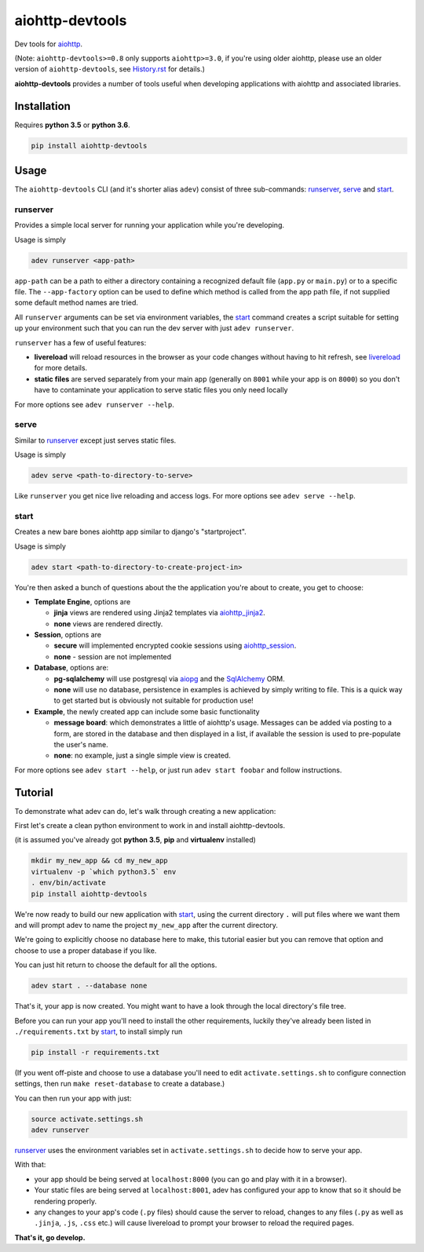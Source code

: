 aiohttp-devtools
================

|Travis Build Status| |AppVeyor Build Status| |Coverage| |pypi| |license|

Dev tools for `aiohttp`_.

(Note: ``aiohttp-devtools>=0.8`` only supports ``aiohttp>=3.0``, if you're using older aiohttp, please use
an older version of ``aiohttp-devtools``, see `History.rst`_ for details.)

**aiohttp-devtools** provides a number of tools useful when developing applications with aiohttp and associated
libraries.

Installation
------------

Requires **python 3.5** or **python 3.6**.

.. code:: shell

    pip install aiohttp-devtools

Usage
-----

The ``aiohttp-devtools`` CLI (and it's shorter alias ``adev``) consist of three sub-commands:
`runserver`_, `serve`_ and `start`_.

runserver
~~~~~~~~~

Provides a simple local server for running your application while you're developing.

Usage is simply

.. code:: shell

    adev runserver <app-path>

``app-path`` can be a path to either a directory containing a recognized default file (``app.py``
or ``main.py``) or to a specific file. The ``--app-factory`` option can be used to define which method is called
from the app path file, if not supplied some default method names are tried.

All ``runserver`` arguments can be set via environment variables, the `start`_ command creates a script
suitable for setting up your environment such that you can run the dev server with just ``adev runserver``.

``runserver`` has a few of useful features:

* **livereload** will reload resources in the browser as your code changes without having to hit refresh, see `livereload`_ for more details.
* **static files** are served separately from your main app (generally on ``8001`` while your app is on ``8000``) so you don't have to contaminate your application to serve static files you only need locally

For more options see ``adev runserver --help``.

serve
~~~~~

Similar to `runserver`_ except just serves static files.

Usage is simply

.. code:: shell

    adev serve <path-to-directory-to-serve>

Like ``runserver`` you get nice live reloading and access logs. For more options see ``adev serve --help``.

start
~~~~~

Creates a new bare bones aiohttp app similar to django's "startproject".


Usage is simply

.. code:: shell

    adev start <path-to-directory-to-create-project-in>

You're then asked a bunch of questions about the the application you're about to create, you get to choose:

* **Template Engine**, options are

  - **jinja** views are rendered using Jinja2 templates via `aiohttp_jinja2`_.
  - **none** views are rendered directly.

* **Session**, options are

  - **secure** will implemented encrypted cookie sessions using `aiohttp_session`_.
  - **none** - session are not implemented

* **Database**, options are:

  - **pg-sqlalchemy** will use postgresql via `aiopg`_ and the `SqlAlchemy`_ ORM.
  - **none** will use no database, persistence in examples is achieved by simply writing to file.
    This is a quick way to get started but is obviously not suitable for production use!

* **Example**, the newly created app can include some basic functionality

  - **message board**: which demonstrates a little of aiohttp's usage. Messages can be added via posting to a form,
    are stored in the database and then displayed in a list, if available the session is used to pre-populate the user's name.
  - **none**: no example, just a single simple view is created.

For more options see ``adev start --help``, or just run ``adev start foobar`` and follow instructions.


Tutorial
--------

To demonstrate what adev can do, let's walk through creating a new application:

First let's create a clean python environment to work in and install aiohttp-devtools.

(it is assumed you've already got **python 3.5**, **pip** and **virtualenv** installed)

.. code:: shell

    mkdir my_new_app && cd my_new_app
    virtualenv -p `which python3.5` env
    . env/bin/activate
    pip install aiohttp-devtools


We're now ready to build our new application with `start`_, using the current directory ``.`` will put files where
we want them and will prompt adev to name the project ``my_new_app`` after the current directory.

We're going to explicitly choose no database here to make, this tutorial easier but you can remove that option
and choose to use a proper database if you like.

You can just hit return to choose the default for all the options.


.. code:: shell

    adev start . --database none

That's it, your app is now created. You might want to have a look through the local directory's file tree.

Before you can run your app you'll need to install the other requirements, luckily they've already been listed in
``./requirements.txt`` by `start`_, to install simply run

.. code:: shell

    pip install -r requirements.txt

(If you went off-piste and choose to use a database you'll need to edit ``activate.settings.sh`` to configure
connection settings, then run ``make reset-database`` to create a database.)

You can then run your app with just:

.. code:: shell

    source activate.settings.sh
    adev runserver

`runserver`_ uses the environment variables set in ``activate.settings.sh`` to decide how to serve your app.

With that:

* your app should be being served at ``localhost:8000`` (you can go and play with it in a browser).
* Your static files are being served at ``localhost:8001``, adev has configured your app to know that so it should be rendering properly.
* any changes to your app's code (``.py`` files) should cause the server to reload, changes to any files
  (``.py`` as well as ``.jinja``, ``.js``, ``.css`` etc.) will cause livereload to prompt your browser to reload the required pages.

**That's it, go develop.**

.. |Travis Build Status| image:: https://travis-ci.com/aio-libs/aiohttp-devtools.svg?branch=master
   :target: https://travis-ci.com/aio-libs/aiohttp-devtools
   :alt: Travis status for master branch
.. |AppVeyor Build Status| image:: https://ci.appveyor.com/api/projects/status/abklub4k2spyutw7/branch/master?svg=true
   :target: https://ci.appveyor.com/project/aio-libs/aiohttp-devtools
   :alt: AppVeyor status for master branch
.. |Coverage| image:: https://codecov.io/gh/aio-libs/aiohttp-devtools/branch/master/graph/badge.svg
   :target: https://codecov.io/gh/aio-libs/aiohttp-devtools
.. |pypi| image:: https://img.shields.io/pypi/v/aiohttp-devtools.svg
   :target: https://pypi.python.org/pypi/aiohttp-devtools
.. |license| image:: https://img.shields.io/pypi/l/aiohttp-devtools.svg
   :target: https://github.com/aio-libs/aiohttp-devtools
.. _History.rst: /HISTORY.rst
.. _livereload: https://github.com/livereload/livereload-js
.. _aiohttp: http://aiohttp.readthedocs.io/en/stable/
.. _aiohttp_jinja2: https://github.com/aio-libs/aiohttp_jinja2
.. _aiohttp_session: https://aiohttp-session.readthedocs.io/en/latest/
.. _aiopg: https://aiopg.readthedocs.io/en/latest/
.. _SqlAlchemy: http://www.sqlalchemy.org/
